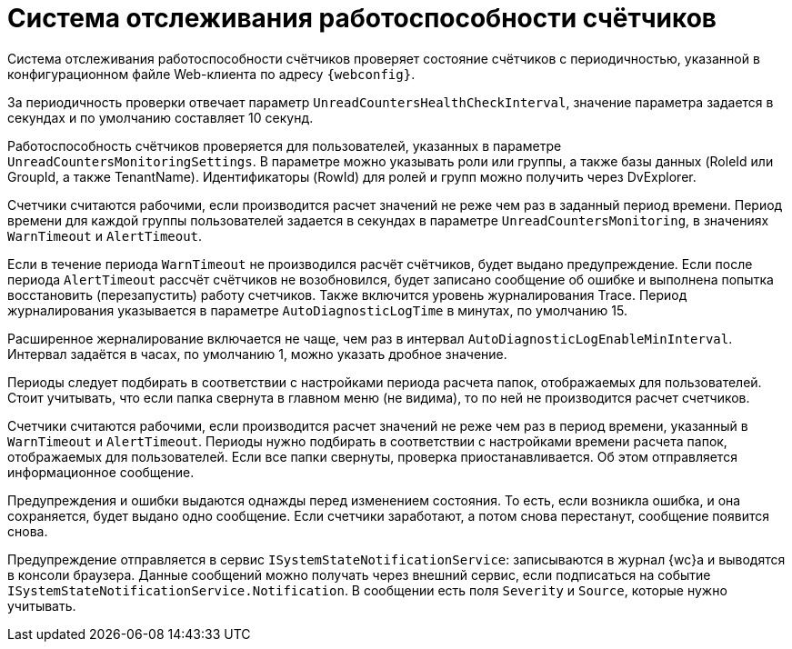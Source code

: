 = Система отслеживания работоспособности счётчиков

Система отслеживания работоспособности счётчиков проверяет состояние счётчиков с периодичностью, указанной в конфигурационном файле Web-клиента по адресу `{webconfig}`.

За периодичность проверки отвечает параметр `UnreadCountersHealthCheckInterval`, значение параметра задается в секундах и по умолчанию составляет 10 секунд.

Работоспособность счётчиков проверяется для пользователей, указанных в параметре `UnreadCountersMonitoringSettings`. В параметре можно указывать роли или группы, а также базы данных (RoleId или GroupId, а также TenantName). Идентификаторы (RowId) для ролей и групп можно получить через DvExplorer.

Счетчики считаются рабочими, если производится расчет значений не реже чем раз в заданный период времени. Период времени для каждой группы пользователей задается в секундах в параметре `UnreadCountersMonitoring`, в значениях `WarnTimeout` и `AlertTimeout`.

Если в течение периода `WarnTimeout` не производился расчёт счётчиков, будет выдано предупреждение. Если после периода `AlertTimeout` рассчёт счётчиков не возобновился, будет записано сообщение об ошибке и выполнена попытка восстановить (перезапустить) работу счетчиков. Также включится уровень журналирования Trace. Период журналирования указывается в параметре `AutoDiagnosticLogTime` в минутах, по умолчанию 15.

Расширенное жерналирование включается не чаще, чем раз в интервал `AutoDiagnosticLogEnableMinInterval`. Интервал задаётся в часах, по умолчанию 1, можно указать дробное значение.

Периоды следует подбирать в соответствии с настройками периода расчета папок, отображаемых для пользователей. Стоит учитывать, что если папка свернута в главном меню (не видима), то по ней не производится расчет счетчиков.

Счетчики считаются рабочими, если производится расчет значений не реже чем раз в период времени, указанный в `WarnTimeout` и `AlertTimeout`. Периоды нужно подбирать в соответствии с настройками времени расчета папок, отображаемых для пользователей. Если все папки свернуты, проверка приостанавливается. Об этом отправляется информационное сообщение.

Предупреждения и ошибки выдаются однажды перед изменением состояния. То есть, если возникла ошибка, и она сохраняется, будет выдано одно сообщение. Если счетчики заработают, а потом снова перестанут, сообщение появится снова.

Предупреждение отправляется в сервис `ISystemStateNotificationService`: записываются в журнал {wc}а и выводятся в консоли браузера. Данные сообщений можно получать через внешний сервис, если подписаться на событие `ISystemStateNotificationService.Notification`. В сообщении есть поля `Severity` и `Source`, которые нужно учитывать.